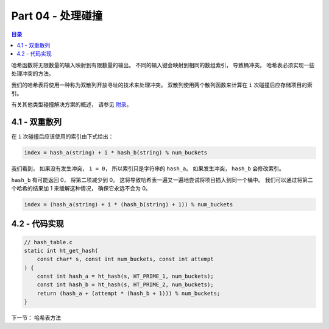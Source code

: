 *******************************************************************************
Part 04 - 处理碰撞
*******************************************************************************

.. contents:: 目录

哈希函数将无限数量的输入映射到有限数量的输出。 不同的输入键会映射到相同的数组索引， \
导致桶冲突。 哈希表必须实现一些处理冲突的方法。 

我们的哈希表将使用一种称为双散列开放寻址的技术来处理冲突。 双散列使用两个散列函数来计\
算在 ``i`` 次碰撞后应存储项目的索引。 

有关其他类型碰撞解决方案的概述， 请参见 `附录`_。

.. _附录:

4.1 - 双重散列
===============================================================================

在 ``i`` 次碰撞后应该使用的索引由下式给出： 

.. code-block:: C 

    index = hash_a(string) + i * hash_b(string) % num_buckets

我们看到， 如果没有发生冲突， ``i = 0``， 所以索引只是字符串的 ``hash_a``。 如果发\
生冲突， ``hash_b`` 会修改索引。 

``hash_b`` 有可能返回 0， 将第二项减少到 0。 这将导致哈希表一遍又一遍地尝试将项目插\
入到同一个桶中。 我们可以通过将第二个哈希的结果加 1 来缓解这种情况， 确保它永远不会\
为 0。 

.. code-block:: C

    index = (hash_a(string) + i * (hash_b(string) + 1)) % num_buckets

4.2 - 代码实现
===============================================================================

.. code-block:: C 

    // hash_table.c
    static int ht_get_hash(
        const char* s, const int num_buckets, const int attempt
    ) {
        const int hash_a = ht_hash(s, HT_PRIME_1, num_buckets);
        const int hash_b = ht_hash(s, HT_PRIME_2, num_buckets);
        return (hash_a + (attempt * (hash_b + 1))) % num_buckets;
    }

下一节： 哈希表方法
